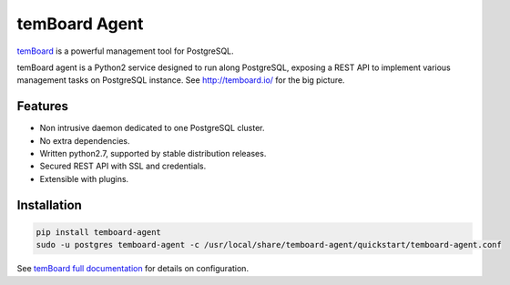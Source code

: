 ################
 temBoard Agent
################

| |Python| |CircleCI| |RTD| |PyPI|

temBoard_ is a powerful management tool for PostgreSQL.

temBoard agent is a Python2 service designed to run along PostgreSQL, exposing a
REST API to implement various management tasks on PostgreSQL instance. See
http://temboard.io/ for the big picture.


==========
 Features
==========

- Non intrusive daemon dedicated to one PostgreSQL cluster.
- No extra dependencies.
- Written python2.7, supported by stable distribution releases.
- Secured REST API with SSL and credentials.
- Extensible with plugins.


==============
 Installation
==============

.. code-block::

   pip install temboard-agent
   sudo -u postgres temboard-agent -c /usr/local/share/temboard-agent/quickstart/temboard-agent.conf

See `temBoard full documentation`_ for details on configuration.


.. |CircleCI| image:: https://circleci.com/gh/dalibo/temboard-agent.svg?style=shield
   :target: https://circleci.com/gh/dalibo/temboard-agent
   :alt: CircleCI

.. |PyPI| image:: https://img.shields.io/pypi/v/temboard-agent.svg
   :target: https://pypi.python.org/pypi/temboard-agent
   :alt: Version on PyPI

.. |Python| image:: https://img.shields.io/pypi/pyversions/temboard-agent.svg
   :target: https://www.python.org/
   :alt: Versions of python supported

.. |RTD| image:: https://readthedocs.org/projects/temboard-agent/badge/?version=latest
   :target: http://temboard-agent.readthedocs.io/en/latest/?badge=latest
   :alt: Documentation

.. _`temBoard`: http://temboard.io/
.. _`temBoard full documentation`: http://temboard.readthedocs.io/
